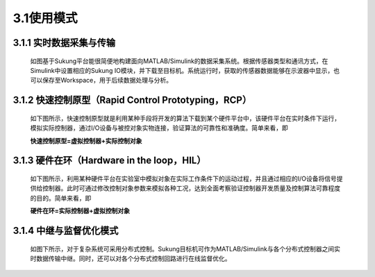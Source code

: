 
3.1使用模式
-----------

3.1.1 实时数据采集与传输
~~~~~~~~~~~~~~~~~~~~~~~~

   如图基于Sukung平台能很简便地构建面向MATLAB/Simulink的数据采集系统。根据传感器类型和通讯方式，在Simulink中设置相应的Sukung IO模块，并下载至目标机。系统运行时，获取的传感器数据能够在示波器中显示，也可以保存至Workspace，用于后续数据处理与分析。

   .. image:: media/image36.jpg
      :align: center
      :scale: 35 %

3.1.2 快速控制原型（Rapid Control Prototyping，RCP）
~~~~~~~~~~~~~~~~~~~~~~~~~~~~~~~~~~~~~~~~~~~~~~~~~~~~

   如下图所示，快速控制原型就是利用某种手段将开发的算法下载到某个硬件平台中，该硬件平台在实时条件下运行，模拟实际控制器，通过I/O设备与被控对象实物连接，验证算法的可靠性和准确度。简单来看，即

   **快速控制原型=虚拟控制器+实际控制对象**

   .. image:: media/image37.jpg
      :align: center
      :scale: 35 %

3.1.3 硬件在环（Hardware in the loop，HIL）
~~~~~~~~~~~~~~~~~~~~~~~~~~~~~~~~~~~~~~~~~~~

   如下图所示，利用某种硬件平台在实验室中模拟对象在实际工作条件下的运动过程，并且通过相应的I/O设备将信号提供给控制器。此时可通过修改控制对象参数来模拟各种工况，达到全面考察验证控制器开发质量及控制算法可靠程度的目的。简单来看，即

   **硬件在环=实际控制器+虚拟控制对象**

   .. image:: media/image38.jpg
      :align: center
      :scale: 35 %

3.1.4 中继与监督优化模式
~~~~~~~~~~~~~~~~~~~~~~~~

   如图下所示，对于复杂系统可采用分布式控制。Sukung目标机可作为MATLAB/Simulink与各个分布式控制器之间实时数据传输中继。同时，还可以对各个分布式控制回路进行在线监督优化。

   .. figure:: media/image39.jpg
      :align: center
      :scale: 35 %